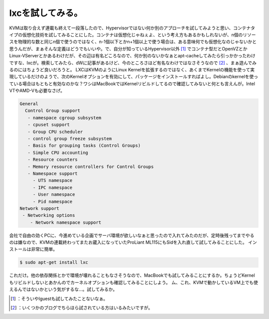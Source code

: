 ﻿lxcを試してみる。
####################


KVMは取り合えず連載も終えて一段落したので、Hypervisorではない何か別のアプローチを試してみようと思い、コンテナタイプの仮想化技術を試してみることにした。コンテナは仮想化じゃねぇよ、という考え方もあるかもしれないが、n個のリソースを物理的な数と同じn個で使うのではなく、n-1個以下とかn+1個以上で使う場合は、ある意味何でも仮想化なのじゃないかと思うんだが、まぁそんな定義はどうでもいいや。で、自分が知っているHypervisor以外 [#]_ でコンテナ型だとOpenVZとかLinux-VServerとかあるわけだが、その辺は有名どころなので、何か別のないかなぁとapt-cacheしてみたら引っかかったわけですな、lxcが。検索してみたら、dWに記事があるけど、今のところさほど有名なわけではなさそうなので [#]_ 、まぁ遊んでみるのにはちょうど良いだろうと。
LXCはKVMのようにLinux Kernelを拡張するのではなく、あくまでKernelの機能を使って実現しているだけのようで、次のKernelオプションを有効にして、パッケージをインストールすればよし。Debianのkernelを使っている場合はもともと有効なのかな？ワシはMacBookではKernelリビルドしてるので確認してみないと何とも言えんが。Intel VTやAMD-Vも必要なさげ。

.. code-block:: none

                    General
                      Control Group support
                       - namespace cgroup subsystem
                       - cpuset support
                       - Group CPU scheduler
                       - control group freeze subsystem
                       - Basis for grouping tasks (Control Groups)
                       - Simple CPU accounting
                       - Resource counters
                       - Memory resource controllers for Control Groups
                       - Namespace support
                         - UTS namespace
                         - IPC namespace
                         - User namespace
                         - Pid namespace
                    Network support
                     - Networking options
                        - Network namespace support


会社で自由の効くPCに、今進めている企画でサーバ環境が欲しいなぁと思ったので入れてみたのだが、定時後残ってまでやるのは嫌なので、KVMの連載終わってまたお蔵入になっていたProLiant ML115にもSidを入れ直して試してみることにした。
インストールは非常に簡単。

.. code-block:: none

   $ sudo apt-get install lxc


これだけ。他の依存関係とかで環境が壊れることもなさそうなので、MacBookでも試してみることにするか。ちょうどKernelもリビルドしないとあかんのでカーネルオプションも確認してみることにしよう。
ム、これ、KVMで動かしているVM上でも使えるんではないかという気がするな…。試してみるか。



.. [#] ：そういやlguestも試してみたことないなぁ。
.. [#] ：いくつかのブログでちらほら試されている方はいるみたいですが。



.. author:: mkouhei
.. categories:: Debian, Unix/Linux, Ops, virt., 
.. tags::
.. comments::


